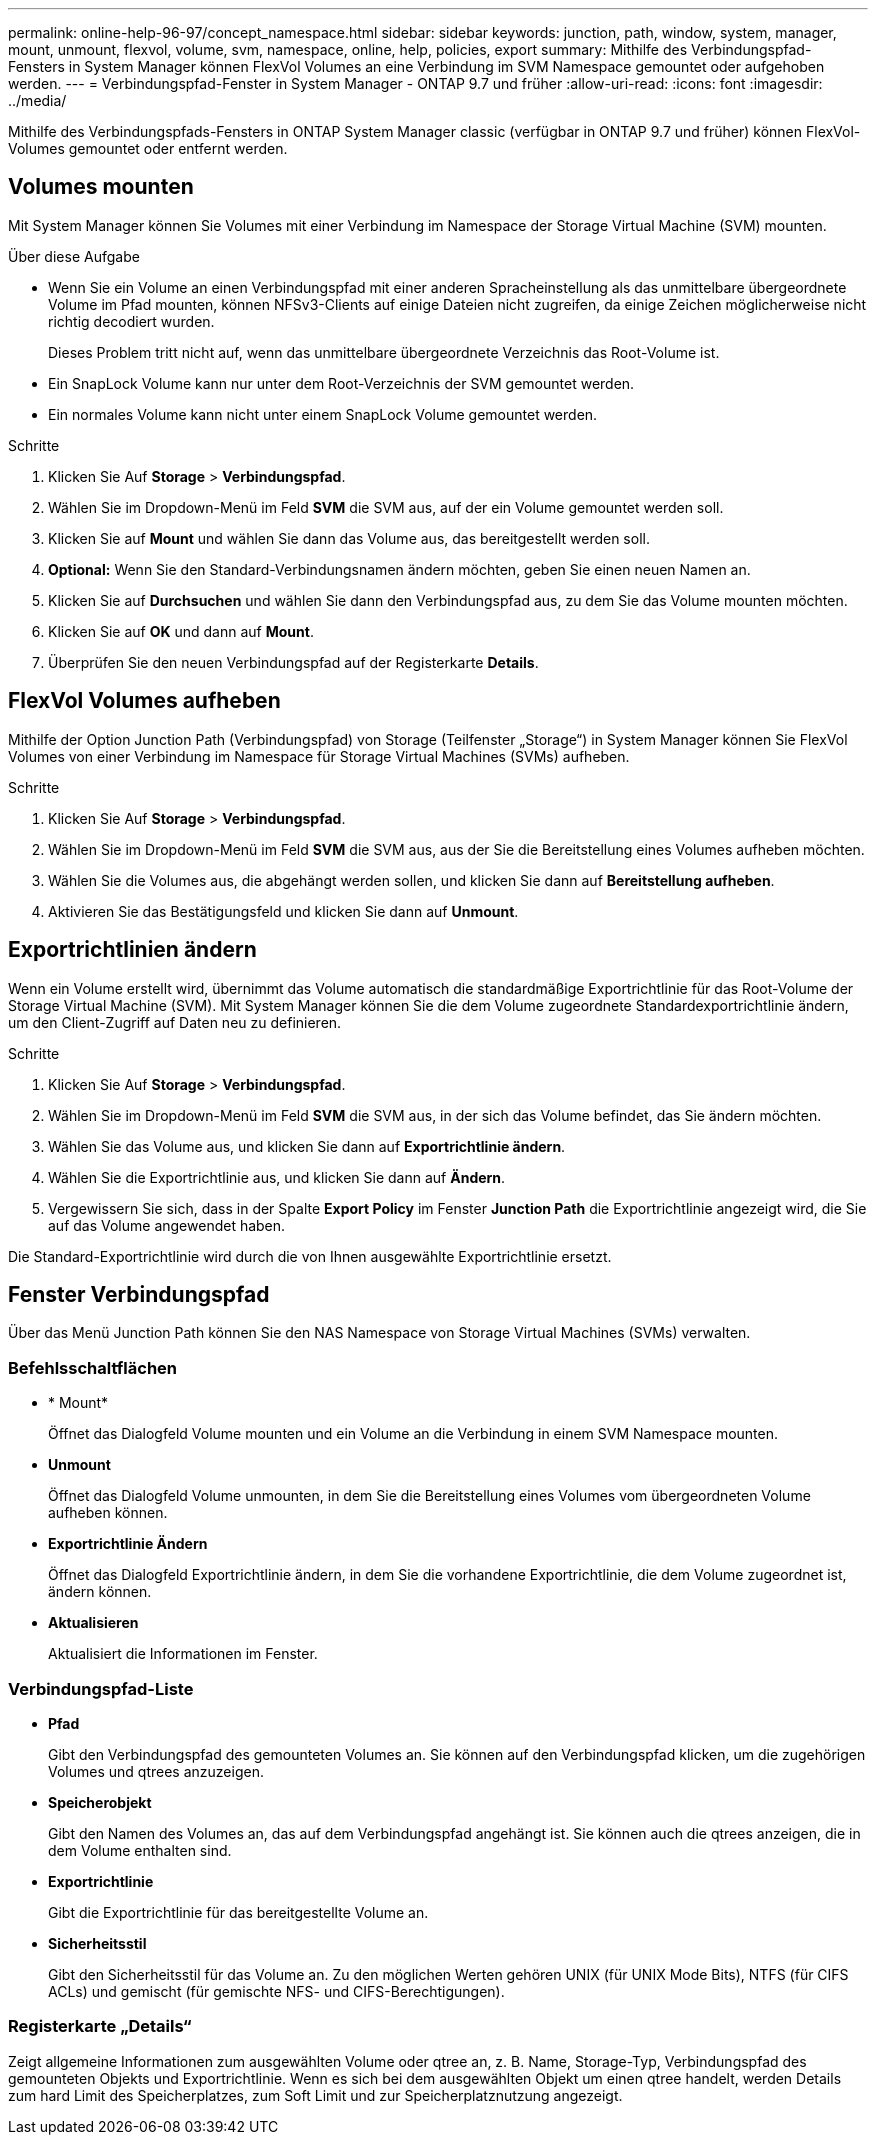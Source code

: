 ---
permalink: online-help-96-97/concept_namespace.html 
sidebar: sidebar 
keywords: junction, path, window, system, manager, mount, unmount, flexvol, volume, svm, namespace, online, help, policies, export 
summary: Mithilfe des Verbindungspfad-Fensters in System Manager können FlexVol Volumes an eine Verbindung im SVM Namespace gemountet oder aufgehoben werden. 
---
= Verbindungspfad-Fenster in System Manager - ONTAP 9.7 und früher
:allow-uri-read: 
:icons: font
:imagesdir: ../media/


[role="lead"]
Mithilfe des Verbindungspfads-Fensters in ONTAP System Manager classic (verfügbar in ONTAP 9.7 und früher) können FlexVol-Volumes gemountet oder entfernt werden.



== Volumes mounten

Mit System Manager können Sie Volumes mit einer Verbindung im Namespace der Storage Virtual Machine (SVM) mounten.

.Über diese Aufgabe
* Wenn Sie ein Volume an einen Verbindungspfad mit einer anderen Spracheinstellung als das unmittelbare übergeordnete Volume im Pfad mounten, können NFSv3-Clients auf einige Dateien nicht zugreifen, da einige Zeichen möglicherweise nicht richtig decodiert wurden.
+
Dieses Problem tritt nicht auf, wenn das unmittelbare übergeordnete Verzeichnis das Root-Volume ist.

* Ein SnapLock Volume kann nur unter dem Root-Verzeichnis der SVM gemountet werden.
* Ein normales Volume kann nicht unter einem SnapLock Volume gemountet werden.


.Schritte
. Klicken Sie Auf *Storage* > *Verbindungspfad*.
. Wählen Sie im Dropdown-Menü im Feld *SVM* die SVM aus, auf der ein Volume gemountet werden soll.
. Klicken Sie auf *Mount* und wählen Sie dann das Volume aus, das bereitgestellt werden soll.
. *Optional:* Wenn Sie den Standard-Verbindungsnamen ändern möchten, geben Sie einen neuen Namen an.
. Klicken Sie auf *Durchsuchen* und wählen Sie dann den Verbindungspfad aus, zu dem Sie das Volume mounten möchten.
. Klicken Sie auf *OK* und dann auf *Mount*.
. Überprüfen Sie den neuen Verbindungspfad auf der Registerkarte *Details*.




== FlexVol Volumes aufheben

Mithilfe der Option Junction Path (Verbindungspfad) von Storage (Teilfenster „Storage“) in System Manager können Sie FlexVol Volumes von einer Verbindung im Namespace für Storage Virtual Machines (SVMs) aufheben.

.Schritte
. Klicken Sie Auf *Storage* > *Verbindungspfad*.
. Wählen Sie im Dropdown-Menü im Feld *SVM* die SVM aus, aus der Sie die Bereitstellung eines Volumes aufheben möchten.
. Wählen Sie die Volumes aus, die abgehängt werden sollen, und klicken Sie dann auf *Bereitstellung aufheben*.
. Aktivieren Sie das Bestätigungsfeld und klicken Sie dann auf *Unmount*.




== Exportrichtlinien ändern

Wenn ein Volume erstellt wird, übernimmt das Volume automatisch die standardmäßige Exportrichtlinie für das Root-Volume der Storage Virtual Machine (SVM). Mit System Manager können Sie die dem Volume zugeordnete Standardexportrichtlinie ändern, um den Client-Zugriff auf Daten neu zu definieren.

.Schritte
. Klicken Sie Auf *Storage* > *Verbindungspfad*.
. Wählen Sie im Dropdown-Menü im Feld *SVM* die SVM aus, in der sich das Volume befindet, das Sie ändern möchten.
. Wählen Sie das Volume aus, und klicken Sie dann auf *Exportrichtlinie ändern*.
. Wählen Sie die Exportrichtlinie aus, und klicken Sie dann auf *Ändern*.
. Vergewissern Sie sich, dass in der Spalte *Export Policy* im Fenster *Junction Path* die Exportrichtlinie angezeigt wird, die Sie auf das Volume angewendet haben.


Die Standard-Exportrichtlinie wird durch die von Ihnen ausgewählte Exportrichtlinie ersetzt.



== Fenster Verbindungspfad

Über das Menü Junction Path können Sie den NAS Namespace von Storage Virtual Machines (SVMs) verwalten.



=== Befehlsschaltflächen

* * Mount*
+
Öffnet das Dialogfeld Volume mounten und ein Volume an die Verbindung in einem SVM Namespace mounten.

* *Unmount*
+
Öffnet das Dialogfeld Volume unmounten, in dem Sie die Bereitstellung eines Volumes vom übergeordneten Volume aufheben können.

* *Exportrichtlinie Ändern*
+
Öffnet das Dialogfeld Exportrichtlinie ändern, in dem Sie die vorhandene Exportrichtlinie, die dem Volume zugeordnet ist, ändern können.

* *Aktualisieren*
+
Aktualisiert die Informationen im Fenster.





=== Verbindungspfad-Liste

* *Pfad*
+
Gibt den Verbindungspfad des gemounteten Volumes an. Sie können auf den Verbindungspfad klicken, um die zugehörigen Volumes und qtrees anzuzeigen.

* *Speicherobjekt*
+
Gibt den Namen des Volumes an, das auf dem Verbindungspfad angehängt ist. Sie können auch die qtrees anzeigen, die in dem Volume enthalten sind.

* *Exportrichtlinie*
+
Gibt die Exportrichtlinie für das bereitgestellte Volume an.

* *Sicherheitsstil*
+
Gibt den Sicherheitsstil für das Volume an. Zu den möglichen Werten gehören UNIX (für UNIX Mode Bits), NTFS (für CIFS ACLs) und gemischt (für gemischte NFS- und CIFS-Berechtigungen).





=== Registerkarte „Details“

Zeigt allgemeine Informationen zum ausgewählten Volume oder qtree an, z. B. Name, Storage-Typ, Verbindungspfad des gemounteten Objekts und Exportrichtlinie. Wenn es sich bei dem ausgewählten Objekt um einen qtree handelt, werden Details zum hard Limit des Speicherplatzes, zum Soft Limit und zur Speicherplatznutzung angezeigt.
